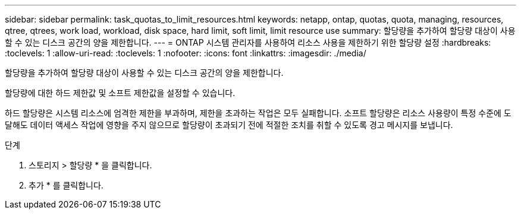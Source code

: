 ---
sidebar: sidebar 
permalink: task_quotas_to_limit_resources.html 
keywords: netapp, ontap, quotas, quota, managing, resources, qtree, qtrees, work load, workload, disk space, hard limit, soft limit, limit resource use 
summary: 할당량을 추가하여 할당량 대상이 사용할 수 있는 디스크 공간의 양을 제한합니다. 
---
= ONTAP 시스템 관리자를 사용하여 리소스 사용을 제한하기 위한 할당량 설정
:hardbreaks:
:toclevels: 1
:allow-uri-read: 
:toclevels: 1
:nofooter: 
:icons: font
:linkattrs: 
:imagesdir: ./media/


[role="lead"]
할당량을 추가하여 할당량 대상이 사용할 수 있는 디스크 공간의 양을 제한합니다.

할당량에 대한 하드 제한값 및 소프트 제한값을 설정할 수 있습니다.

하드 할당량은 시스템 리소스에 엄격한 제한을 부과하며, 제한을 초과하는 작업은 모두 실패합니다. 소프트 할당량은 리소스 사용량이 특정 수준에 도달해도 데이터 액세스 작업에 영향을 주지 않으므로 할당량이 초과되기 전에 적절한 조치를 취할 수 있도록 경고 메시지를 보냅니다.

.단계
. 스토리지 > 할당량 * 을 클릭합니다.
. 추가 * 를 클릭합니다.

